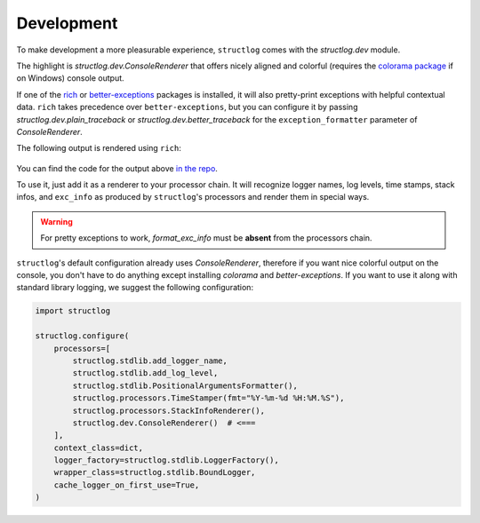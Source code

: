 Development
===========

To make development a more pleasurable experience, ``structlog`` comes with the `structlog.dev` module.

The highlight is `structlog.dev.ConsoleRenderer` that offers nicely aligned and colorful (requires the `colorama package <https://pypi.org/project/colorama/>`_ if on Windows) console output.

If one of the `rich <https://rich.readthedocs.io/>`_ or  `better-exceptions <https://github.com/Qix-/better-exceptions>`_ packages is installed, it will also pretty-print exceptions with helpful contextual data.
``rich`` takes precedence over ``better-exceptions``, but you can configure it by passing `structlog.dev.plain_traceback` or `structlog.dev.better_traceback` for the ``exception_formatter`` parameter of `ConsoleRenderer`.

The following output is rendered using ``rich``:

.. figure:: _static/console_renderer.png
   :alt: Colorful console output by ConsoleRenderer.

You can find the code for the output above `in the repo <https://github.com/hynek/structlog/blob/main/show_off.py>`_.

To use it, just add it as a renderer to your processor chain.
It will recognize logger names, log levels, time stamps, stack infos, and ``exc_info`` as produced by ``structlog``'s processors and render them in special ways.

.. warning::

   For pretty exceptions to work, `format_exc_info` must be **absent** from the processors chain.

``structlog``'s default configuration already uses `ConsoleRenderer`, therefore if you want nice colorful output on the console, you don't have to do anything except installing *colorama* and *better-exceptions*.
If you want to use it along with standard library logging, we suggest the following configuration:

.. code-block:: python

    import structlog

    structlog.configure(
        processors=[
            structlog.stdlib.add_logger_name,
            structlog.stdlib.add_log_level,
            structlog.stdlib.PositionalArgumentsFormatter(),
            structlog.processors.TimeStamper(fmt="%Y-%m-%d %H:%M.%S"),
            structlog.processors.StackInfoRenderer(),
            structlog.dev.ConsoleRenderer()  # <===
        ],
        context_class=dict,
        logger_factory=structlog.stdlib.LoggerFactory(),
        wrapper_class=structlog.stdlib.BoundLogger,
        cache_logger_on_first_use=True,
    )
